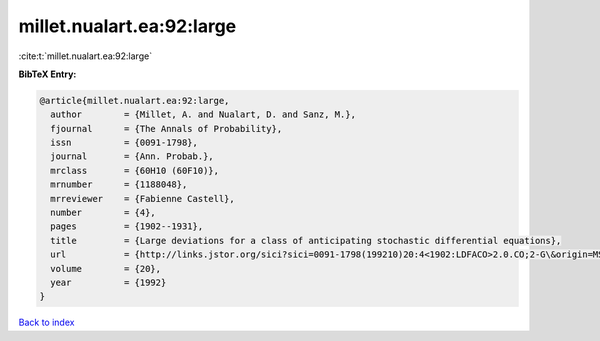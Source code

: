 millet.nualart.ea:92:large
==========================

:cite:t:`millet.nualart.ea:92:large`

**BibTeX Entry:**

.. code-block:: bibtex

   @article{millet.nualart.ea:92:large,
     author        = {Millet, A. and Nualart, D. and Sanz, M.},
     fjournal      = {The Annals of Probability},
     issn          = {0091-1798},
     journal       = {Ann. Probab.},
     mrclass       = {60H10 (60F10)},
     mrnumber      = {1188048},
     mrreviewer    = {Fabienne Castell},
     number        = {4},
     pages         = {1902--1931},
     title         = {Large deviations for a class of anticipating stochastic differential equations},
     url           = {http://links.jstor.org/sici?sici=0091-1798(199210)20:4<1902:LDFACO>2.0.CO;2-G\&origin=MSN},
     volume        = {20},
     year          = {1992}
   }

`Back to index <../By-Cite-Keys.html>`_
